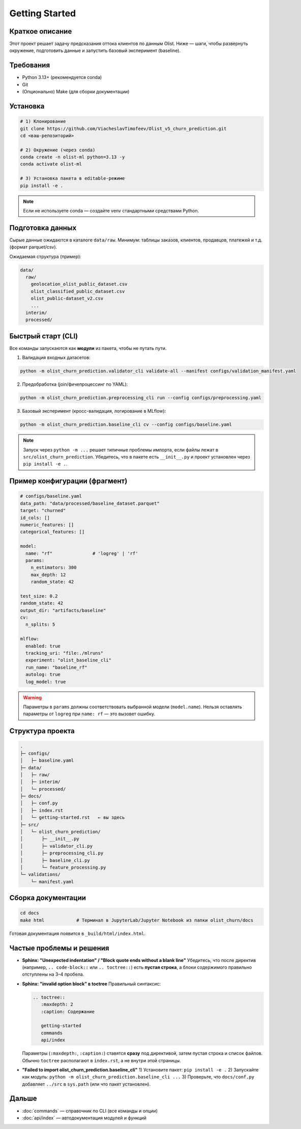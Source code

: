 .. _getting-started:

Getting Started
===============

Краткое описание
-------
Этот проект решает задачу предсказания оттока клиентов по данным Olist. Ниже — шаги, чтобы развернуть окружение, подготовить данные и запустить базовый эксперимент (baseline).

Требования
----------
- Python 3.13+ (рекомендуется conda)
- Git
- (Опционально) Make (для сборки документации)

Установка
---------
.. code-block:: bash

   # 1) Клонирование
   git clone https://github.com/ViacheslavTimofeev/Olist_v5_churn_prediction.git
   cd <ваш-репозиторий>

   # 2) Окружение (через conda)
   conda create -n olist-ml python=3.13 -y
   conda activate olist-ml

   # 3) Установка пакета в editable-режиме
   pip install -e .

.. note::
   Если не используете conda — создайте venv стандартными средствами Python.

Подготовка данных
-----------------
Сырые данные ожидаются в каталоге ``data/raw``.
Минимум: таблицы заказов, клиентов, продавцов, платежей и т.д. (формат parquet/csv).

Ожидаемая структура (пример):

.. code-block:: text

   data/
     raw/
       geolocation_olist_public_dataset.csv
       olist_classified_public_dataset.csv
       olist_public-dataset_v2.csv
       ...
     interim/
     processed/

Быстрый старт (CLI)
-------------------
Все команды запускаются как **модули** из пакета, чтобы не путать пути.

1) Валидация входных датасетов:

.. code-block:: bash

   python -m olist_churn_prediction.validator_cli validate-all --manifest configs/validation_manifest.yaml

2) Предобработка (join/фичепроцессинг по YAML):

.. code-block:: bash

   python -m olist_churn_prediction.preprocessing_cli run --config configs/preprocessing.yaml

3) Базовый эксперимент (кросс-валидация, логирование в MLflow):

.. code-block:: bash

   python -m olist_churn_prediction.baseline_cli cv --config configs/baseline.yaml

.. note::
   Запуск через ``python -m ...`` решает типичные проблемы импорта, если файлы лежат в ``src/olist_churn_prediction``.
   Убедитесь, что в пакете есть ``__init__.py`` и проект установлен через ``pip install -e .``.

Пример конфигурации (фрагмент)
------------------------------
.. code-block:: yaml

   # configs/baseline.yaml
   data_path: "data/processed/baseline_dataset.parquet"
   target: "churned"
   id_cols: []
   numeric_features: []
   categorical_features: []

   model:
     name: "rf"               # 'logreg' | 'rf'
     params:
       n_estimators: 300
       max_depth: 12
       random_state: 42

   test_size: 0.2
   random_state: 42
   output_dir: "artifacts/baseline"
   cv:
     n_splits: 5

   mlflow:
     enabled: true
     tracking_uri: "file:./mlruns"
     experiment: "olist_baseline_cli"
     run_name: "baseline_rf"
     autolog: true
     log_model: true

.. warning::
   Параметры в ``params`` должны соответствовать выбранной модели (``model.name``).
   Нельзя оставлять параметры от ``logreg`` при ``name: rf`` — это вызовет ошибку.

Структура проекта
-----------------
.. code-block:: text

   .
   ├─ configs/
   │   ├─ baseline.yaml
   ├─ data/
   │   ├─ raw/
   │   ├─ interim/
   │   └─ processed/
   ├─ docs/
   │   ├─ conf.py
   │   ├─ index.rst
   │   └─ getting-started.rst   ← вы здесь
   ├─ src/
   │   └─ olist_churn_prediction/
   │       ├─ __init__.py
   │       ├─ validator_cli.py
   │       ├─ preprocessing_cli.py
   │       ├─ baseline_cli.py
   │       └─ feature_processing.py
   └─ validations/
       └─ manifest.yaml

Сборка документации
-------------------
.. code-block:: bash

   cd docs
   make html            # Терминал в JupyterLab/Jupyter Notebook из папки olist_churn/docs

Готовая документация появится в ``_build/html/index.html``.

Частые проблемы и решения
-------------------------
- **Sphinx: "Unexpected indentation" / "Block quote ends without a blank line"**  
  Убедитесь, что после директив (например, ``.. code-block::`` или ``.. toctree::``) есть **пустая строка**, а блоки содержимого правильно отступлены на 3–4 пробела.

- **Sphinx: "invalid option block" в toctree**  
  Правильный синтаксис:

  .. code-block:: rst

     .. toctree::
        :maxdepth: 2
        :caption: Содержание

        getting-started
        commands
        api/index

  Параметры (``:maxdepth:``, ``:caption:``) ставятся **сразу** под директивой, затем пустая строка и список файлов.  
  Обычно ``toctree`` располагают в ``index.rst``, а не внутри этой страницы.

- **"Failed to import olist_churn_prediction.baseline_cli"**  
  1) Установите пакет: ``pip install -e .``  
  2) Запускайте как модуль: ``python -m olist_churn_prediction.baseline_cli ...``  
  3) Проверьте, что ``docs/conf.py`` добавляет ``../src`` в ``sys.path`` (или что пакет установлен).

Дальше
------
- :doc:`commands` — справочник по CLI (все команды и опции)
- :doc:`api/index` — автодокументация модулей и функций

